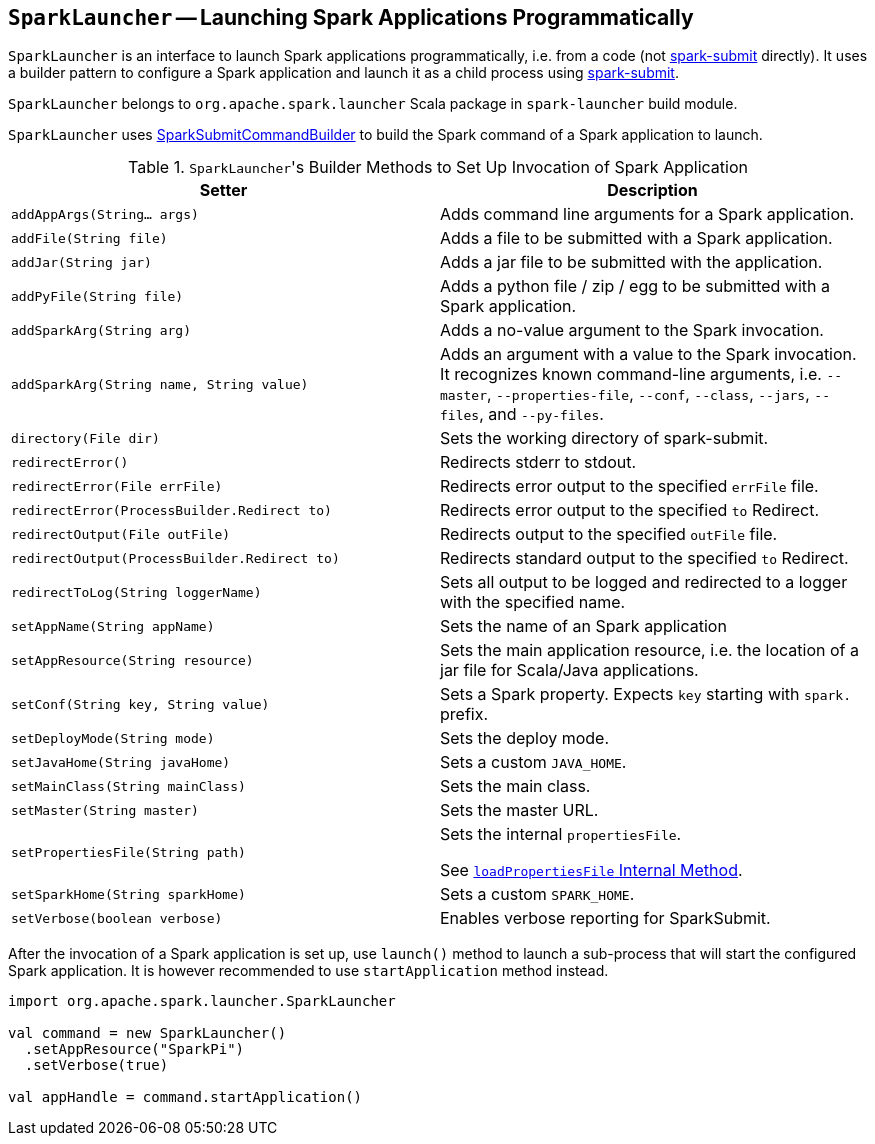 == [[SparkLauncher]] `SparkLauncher` -- Launching Spark Applications Programmatically

`SparkLauncher` is an interface to launch Spark applications programmatically, i.e. from a code (not link:spark-submit.adoc[spark-submit] directly). It uses a builder pattern to configure a Spark application and launch it as a child process using link:spark-submit.adoc[spark-submit].

`SparkLauncher` belongs to `org.apache.spark.launcher` Scala package in `spark-launcher` build module.

`SparkLauncher` uses link:spark-submit-SparkSubmitCommandBuilder.adoc[SparkSubmitCommandBuilder] to build the Spark command of a Spark application to launch.

.``SparkLauncher``'s Builder Methods to Set Up Invocation of Spark Application
[options="header",width="100%"]
|======================
| Setter | Description
| `addAppArgs(String... args)` | Adds command line arguments for a Spark application.
| `addFile(String file)` | Adds a file to be submitted with a Spark application.
| `addJar(String jar)` | Adds a jar file to be submitted with the application.
| `addPyFile(String file)` | Adds a python file / zip / egg to be submitted with a Spark application.
| `addSparkArg(String arg)` | Adds a no-value argument to the Spark invocation.
| `addSparkArg(String name, String value)` | Adds an argument with a value to the Spark invocation. It recognizes known command-line arguments, i.e. `--master`, `--properties-file`, `--conf`, `--class`, `--jars`, `--files`, and `--py-files`.
| `directory(File dir)` | Sets the working directory of spark-submit.
| `redirectError()` | Redirects stderr to stdout.
| `redirectError(File errFile)` | Redirects error output to the specified `errFile` file.
| `redirectError(ProcessBuilder.Redirect to)` | Redirects error output to the specified `to` Redirect.
| `redirectOutput(File outFile)` | Redirects output to the specified `outFile` file.
| `redirectOutput(ProcessBuilder.Redirect to)` | Redirects standard output to the specified `to` Redirect.
| `redirectToLog(String loggerName)` | Sets all output to be logged and redirected to a logger with the specified name.
| `setAppName(String appName)` | Sets the name of an Spark application
| `setAppResource(String resource)` | Sets the main application resource, i.e. the location of a jar file for Scala/Java applications.
| `setConf(String key, String value)` | Sets a Spark property. Expects `key` starting with `spark.` prefix.
| `setDeployMode(String mode)` | Sets the deploy mode.
| `setJavaHome(String javaHome)` | Sets a custom `JAVA_HOME`.
| `setMainClass(String mainClass)` | Sets the main class.
| `setMaster(String master)` | Sets the master URL.
| `setPropertiesFile(String path)` | Sets the internal `propertiesFile`.

See link:spark-AbstractCommandBuilder.adoc#loadPropertiesFile[`loadPropertiesFile` Internal Method].
| `setSparkHome(String sparkHome)` | Sets a custom `SPARK_HOME`.
| `setVerbose(boolean verbose)` | Enables verbose reporting for SparkSubmit.
|======================

After the invocation of a Spark application is set up, use `launch()` method to launch a sub-process that will start the configured Spark application. It is however recommended to use `startApplication` method instead.

[source, scala]
----
import org.apache.spark.launcher.SparkLauncher

val command = new SparkLauncher()
  .setAppResource("SparkPi")
  .setVerbose(true)

val appHandle = command.startApplication()
----
